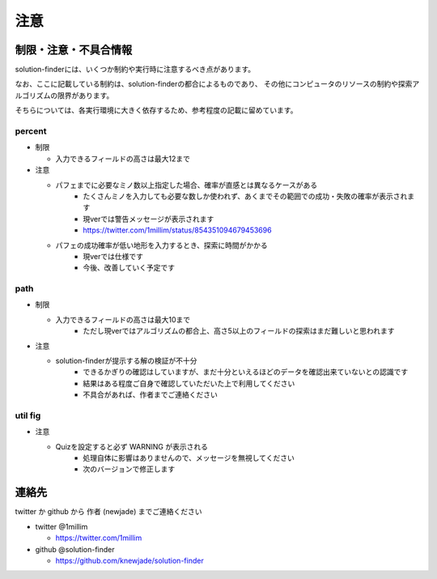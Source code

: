============================================================
注意
============================================================

制限・注意・不具合情報
============================================================

solution-finderには、いくつか制約や実行時に注意するべき点があります。

なお、ここに記載している制約は、solution-finderの都合によるものであり、
その他にコンピュータのリソースの制約や探索アルゴリズムの限界があります。

そちらについては、各実行環境に大きく依存するため、参考程度の記載に留めています。


percent
^^^^^^^^^^^^^^^^^^^^^^^^^^^^^^^^^^^^^^^^^^^^^^^^^^^^^^^^^^^^

* 制限

  - 入力できるフィールドの高さは最大12まで

* 注意

  - パフェまでに必要なミノ数以上指定した場合、確率が直感とは異なるケースがある
     + たくさんミノを入力しても必要な数しか使われず、あくまでその範囲での成功・失敗の確率が表示されます
     + 現verでは警告メッセージが表示されます
     + https://twitter.com/1millim/status/854351094679453696

  - パフェの成功確率が低い地形を入力するとき、探索に時間がかかる
     + 現verでは仕様です
     + 今後、改善していく予定です

path
^^^^^^^^^^^^^^^^^^^^^^^^^^^^^^^^^^^^^^^^^^^^^^^^^^^^^^^^^^^^

* 制限

  - 入力できるフィールドの高さは最大10まで
     + ただし現verではアルゴリズムの都合上、高さ5以上のフィールドの探索はまだ難しいと思われます

* 注意

  - solution-finderが提示する解の検証が不十分
     + できるかぎりの確認はしていますが、まだ十分といえるほどのデータを確認出来ていないとの認識です
     + 結果はある程度ご自身で確認していただいた上で利用してください
     + 不具合があれば、作者までご連絡ください

util fig
^^^^^^^^^^^^^^^^^^^^^^^^^^^^^^^^^^^^^^^^^^^^^^^^^^^^^^^^^^^^

* 注意

  - Quizを設定すると必ず WARNING が表示される
     + 処理自体に影響はありませんので、メッセージを無視してください
     + 次のバージョンで修正します

連絡先
============================================================

twitter か github から 作者 (newjade) までご連絡ください

* twitter @1millim

  - https://twitter.com/1millim

* github @solution-finder

  - https://github.com/knewjade/solution-finder